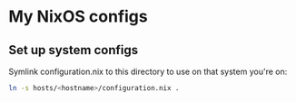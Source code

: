 * My NixOS configs
** Set up system configs
Symlink configuration.nix to this directory to use on that system you're on:
#+BEGIN_SRC sh
ln -s hosts/<hostname>/configuration.nix .
#+END_SRC
